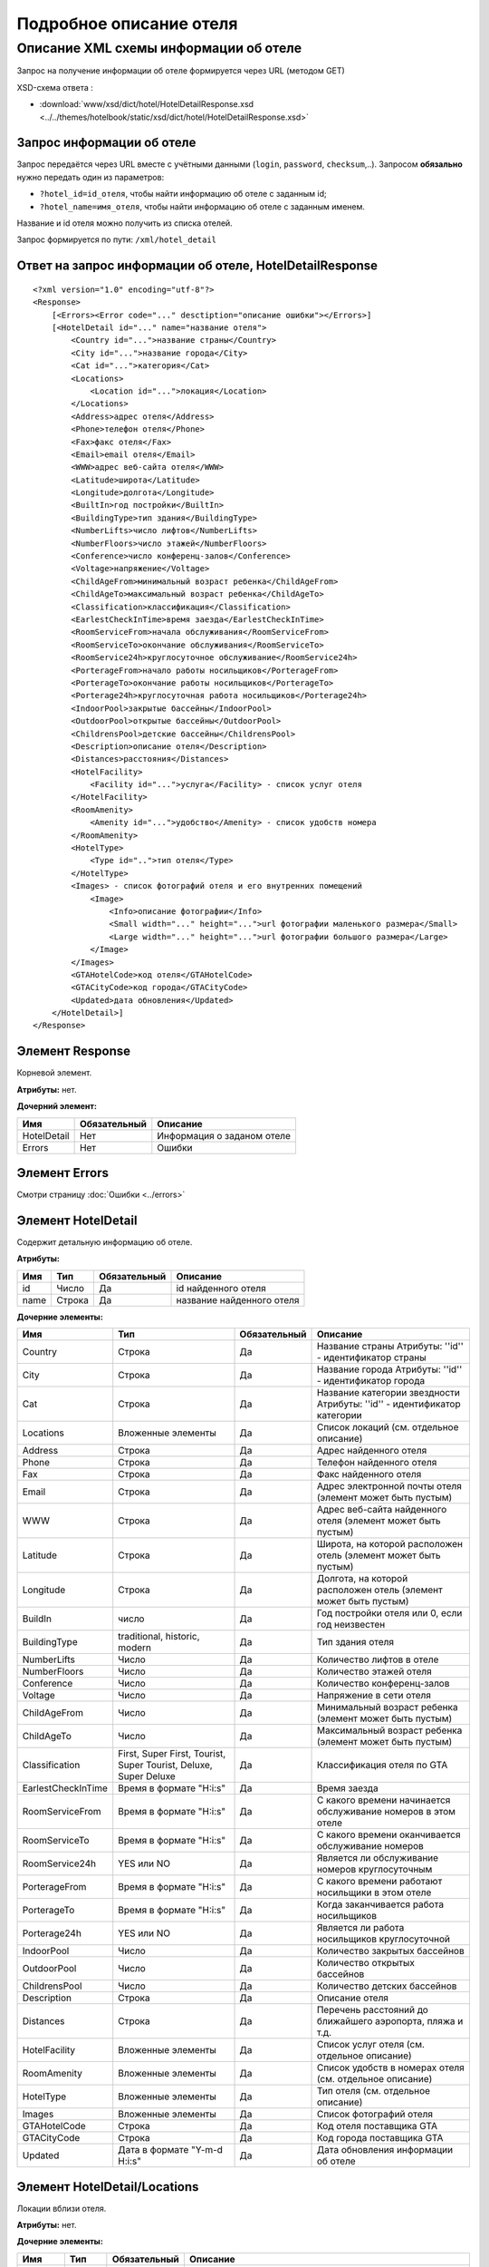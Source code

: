 Подробное описание отеля
########################

Описание XML схемы информации об отеле
======================================

Запрос на получение информации об отеле формируется через URL (методом GET)

XSD-схема ответа :

- :download:`www/xsd/dict/hotel/HotelDetailResponse.xsd <../../themes/hotelbook/static/xsd/dict/hotel/HotelDetailResponse.xsd>`

Запрос информации об отеле
--------------------------

Запрос передаётся через URL вместе с учётными данными (``login``, ``password``, ``checksum``,..). Запросом **обязально** нужно передать один из параметров: 

-  ``?hotel_id=id_отеля``, чтобы найти информацию об отеле с заданным id;
-  ``?hotel_name=имя_отеля``, чтобы найти информацию об отеле с заданным именем.

Название и id отеля можно получить из списка отелей.

Запрос формируется по пути: ``/xml/hotel_detail``

Ответ на запрос информации об отеле, HotelDetailResponse
--------------------------------------------------------

::

    <?xml version="1.0" encoding="utf-8"?>
    <Response>
        [<Errors><Error code="..." desctiption="описание ошибки"></Errors>]
        [<HotelDetail id="..." name="название отеля">
            <Country id="...">название страны</Country>
            <City id="...">название города</City>
            <Cat id="...">категория</Cat>
            <Locations>
                <Location id="...">локация</Location>
            </Locations>
            <Address>адрес отеля</Address>
            <Phone>телефон отеля</Phone>
            <Fax>факс отеля</Fax>
            <Email>email отеля</Email>
            <WWW>адрес веб-сайта отеля</WWW>
            <Latitude>широта</Latitude>
            <Longitude>долгота</Longitude>
            <BuiltIn>год постройки</BuiltIn>
            <BuildingType>тип здания</BuildingType>
            <NumberLifts>число лифтов</NumberLifts>
            <NumberFloors>число этажей</NumberFloors>
            <Conference>число конференц-залов</Conference>
            <Voltage>напряжение</Voltage>
            <ChildAgeFrom>минимальный возраст ребенка</ChildAgeFrom>
            <ChildAgeTo>максимальный возраст ребенка</ChildAgeTo>
            <Classification>классификация</Classification>
            <EarlestCheckInTime>время заезда</EarlestCheckInTime>
            <RoomServiceFrom>начала обслуживания</RoomServiceFrom>
            <RoomServiceTo>окончание обслуживания</RoomServiceTo>
            <RoomService24h>круглосуточное обслуживание</RoomService24h>
            <PorterageFrom>начало работы носильщиков</PorterageFrom>
            <PorterageTo>окончание работы носильщиков</PorterageTo>
            <Porterage24h>круглосуточная работа носильщиков</Porterage24h>
            <IndoorPool>закрытые бассейны</IndoorPool>
            <OutdoorPool>открытые бассейны</OutdoorPool>
            <ChildrensPool>детские бассейны</ChildrensPool>
            <Description>описание отеля</Description>
            <Distances>расстояния</Distances>
            <HotelFacility>
                <Facility id="...">услуга</Facility> - список услуг отеля
            </HotelFacility>
            <RoomAmenity>
                <Amenity id="...">удобство</Amenity> - список удобств номера
            </RoomAmenity>
            <HotelType>
                <Type id="..">тип отеля</Type>
            </HotelType>
            <Images> - список фотографий отеля и его внутренних помещений
                <Image>
                    <Info>описание фотографии</Info>
                    <Small width="..." height="...">url фотографии маленького размера</Small>
                    <Large width="..." height="...">url фотографии большого размера</Large>
                </Image>
            </Images>
            <GTAHotelCode>код отеля</GTAHotelCode>
            <GTACityCode>код города</GTACityCode>
            <Updated>дата обновления</Updated>
        </HotelDetail>]
    </Response>

Элемент Response
----------------

Корневой элемент.

**Атрибуты:** нет.

**Дочерний элемент:**

+-------------+--------------+----------------------------+
| Имя         | Обязательный | Описание                   |
+=============+==============+============================+
| HotelDetail | Нет          | Информация о заданом отеле |
+-------------+--------------+----------------------------+
| Errors      | Нет          | Ошибки                     |
+-------------+--------------+----------------------------+

Элемент Errors
----------------
Смотри страницу :doc:`Ошибки <../errors>`


Элемент HotelDetail
-------------------

Содержит детальную информацию об отеле.

**Атрибуты:**

+------+--------+--------------+---------------------------+
| Имя  | Тип    | Обязательный | Описание                  |
+======+========+==============+===========================+
| id   | Число  | Да           | id найденного отеля       |
+------+--------+--------------+---------------------------+
| name | Строка | Да           | название найденного отеля |
+------+--------+--------------+---------------------------+

**Дочерние элементы:**

+--------------------+------------------------------------------------------------------+--------------+--------------------------------------------------------------------------+
| Имя                | Тип                                                              | Обязательный | Описание                                                                 |
+====================+==================================================================+==============+==========================================================================+
| Country            | Строка                                                           | Да           | Название страны  Атрибуты: ''id'' - идентификатор страны                 |
+--------------------+------------------------------------------------------------------+--------------+--------------------------------------------------------------------------+
| City               | Строка                                                           | Да           | Название города  Атрибуты: ''id'' - идентификатор города                 |
+--------------------+------------------------------------------------------------------+--------------+--------------------------------------------------------------------------+
| Cat                | Строка                                                           | Да           | Название категории звездности Атрибуты: ''id'' - идентификатор категории |
+--------------------+------------------------------------------------------------------+--------------+--------------------------------------------------------------------------+
| Locations          | Вложенные элементы                                               | Да           | Список локаций (см. отдельное описание)                                  |
+--------------------+------------------------------------------------------------------+--------------+--------------------------------------------------------------------------+
| Address            | Строка                                                           | Да           | Адрес найденного отеля                                                   |
+--------------------+------------------------------------------------------------------+--------------+--------------------------------------------------------------------------+
| Phone              | Строка                                                           | Да           | Телефон найденного отеля                                                 |
+--------------------+------------------------------------------------------------------+--------------+--------------------------------------------------------------------------+
| Fax                | Строка                                                           | Да           | Факс найденного отеля                                                    |
+--------------------+------------------------------------------------------------------+--------------+--------------------------------------------------------------------------+
| Email              | Строка                                                           | Да           | Адрес электронной почты отеля (элемент может быть пустым)                |
+--------------------+------------------------------------------------------------------+--------------+--------------------------------------------------------------------------+
| WWW                | Строка                                                           | Да           | Адрес веб-сайта найденного отеля (элемент может быть пустым)             |
+--------------------+------------------------------------------------------------------+--------------+--------------------------------------------------------------------------+
| Latitude           | Строка                                                           | Да           | Широта, на которой расположен отель (элемент может быть пустым)          |
+--------------------+------------------------------------------------------------------+--------------+--------------------------------------------------------------------------+
| Longitude          | Строка                                                           | Да           | Долгота, на которой расположен отель (элемент может быть пустым)         |
+--------------------+------------------------------------------------------------------+--------------+--------------------------------------------------------------------------+
| BuildIn            | число                                                            | Да           | Год постройки отеля или 0, если год неизвестен                           |
+--------------------+------------------------------------------------------------------+--------------+--------------------------------------------------------------------------+
| BuildingType       | traditional, historic, modern                                    | Да           | Тип здания отеля                                                         |
+--------------------+------------------------------------------------------------------+--------------+--------------------------------------------------------------------------+
| NumberLifts        | Число                                                            | Да           | Количество лифтов в отеле                                                |
+--------------------+------------------------------------------------------------------+--------------+--------------------------------------------------------------------------+
| NumberFloors       | Число                                                            | Да           | Количество этажей отеля                                                  |
+--------------------+------------------------------------------------------------------+--------------+--------------------------------------------------------------------------+
| Conference         | Число                                                            | Да           | Количество конференц-залов                                               |
+--------------------+------------------------------------------------------------------+--------------+--------------------------------------------------------------------------+
| Voltage            | Число                                                            | Да           | Напряжение в сети отеля                                                  |
+--------------------+------------------------------------------------------------------+--------------+--------------------------------------------------------------------------+
| ChildAgeFrom       | Число                                                            | Да           | Минимальный возраст ребенка (элемент может быть пустым)                  |
+--------------------+------------------------------------------------------------------+--------------+--------------------------------------------------------------------------+
| ChildAgeTo         | Число                                                            | Да           | Максимальный возраст ребенка (элемент может быть пустым)                 |
+--------------------+------------------------------------------------------------------+--------------+--------------------------------------------------------------------------+
| Classification     | First, Super First, Tourist, Super Tourist, Deluxe, Super Deluxe | Да           | Классификация отеля по GTA                                               |
+--------------------+------------------------------------------------------------------+--------------+--------------------------------------------------------------------------+
| EarlestCheckInTime | Время в формате "Н:i:s"                                          | Да           | Время заезда                                                             |
+--------------------+------------------------------------------------------------------+--------------+--------------------------------------------------------------------------+
| RoomServiceFrom    | Время в формате "Н:i:s"                                          | Да           | С какого времени начинается обслуживание номеров в этом отеле            |
+--------------------+------------------------------------------------------------------+--------------+--------------------------------------------------------------------------+
| RoomServiceTo      | Время в формате "Н:i:s"                                          | Да           | С какого времени оканчивается обслуживание номеров                       |
+--------------------+------------------------------------------------------------------+--------------+--------------------------------------------------------------------------+
| RoomService24h     | YES или NO                                                       | Да           | Является ли обслуживание номеров круглосуточным                          |
+--------------------+------------------------------------------------------------------+--------------+--------------------------------------------------------------------------+
| PorterageFrom      | Время в формате "Н:i:s"                                          | Да           | С какого времени работают носильщики в этом отеле                        |
+--------------------+------------------------------------------------------------------+--------------+--------------------------------------------------------------------------+
| PorterageTo        | Время в формате "Н:i:s"                                          | Да           | Когда заканчивается работа носильщиков                                   |
+--------------------+------------------------------------------------------------------+--------------+--------------------------------------------------------------------------+
| Porterage24h       | YES или NO                                                       | Да           | Является ли работа носильщиков круглосуточной                            |
+--------------------+------------------------------------------------------------------+--------------+--------------------------------------------------------------------------+
| IndoorPool         | Число                                                            | Да           | Количество закрытых бассейнов                                            |
+--------------------+------------------------------------------------------------------+--------------+--------------------------------------------------------------------------+
| OutdoorPool        | Число                                                            | Да           | Количество открытых бассейнов                                            |
+--------------------+------------------------------------------------------------------+--------------+--------------------------------------------------------------------------+
| ChildrensPool      | Число                                                            | Да           | Количество детских бассейнов                                             |
+--------------------+------------------------------------------------------------------+--------------+--------------------------------------------------------------------------+
| Description        | Строка                                                           | Да           | Описание отеля                                                           |
+--------------------+------------------------------------------------------------------+--------------+--------------------------------------------------------------------------+
| Distances          | Строка                                                           | Да           | Перечень расстояний до ближайшего аэропорта, пляжа и т.д.                |
+--------------------+------------------------------------------------------------------+--------------+--------------------------------------------------------------------------+
| HotelFacility      | Вложенные элементы                                               | Да           | Список услуг отеля (см. отдельное описание)                              |
+--------------------+------------------------------------------------------------------+--------------+--------------------------------------------------------------------------+
| RoomAmenity        | Вложенные элементы                                               | Да           | Список удобств в номерах отеля (см. отдельное описание)                  |
+--------------------+------------------------------------------------------------------+--------------+--------------------------------------------------------------------------+
| HotelType          | Вложенные элементы                                               | Да           | Тип отеля (см. отдельное описание)                                       |
+--------------------+------------------------------------------------------------------+--------------+--------------------------------------------------------------------------+
| Images             | Вложенные элементы                                               | Да           | Список фотографий отеля                                                  |
+--------------------+------------------------------------------------------------------+--------------+--------------------------------------------------------------------------+
| GTAHotelCode       | Строка                                                           | Да           | Код отеля поставщика GTA                                                 |
+--------------------+------------------------------------------------------------------+--------------+--------------------------------------------------------------------------+
| GTACityCode        | Строка                                                           | Да           | Код города поставщика GTA                                                |
+--------------------+------------------------------------------------------------------+--------------+--------------------------------------------------------------------------+
| Updated            | Дата в формате "Y-m-d H:i:s"                                     | Да           | Дата обновления информации об отеле                                      |
+--------------------+------------------------------------------------------------------+--------------+--------------------------------------------------------------------------+

Элемент HotelDetail/Locations
-----------------------------

Локации вблизи отеля.

**Атрибуты:** нет.

**Дочерние элементы:**

+----------+--------+--------------+-----------------------------------------------------------------+
| Имя      | Тип    | Обязательный | Описание                                                        |
+==========+========+==============+=================================================================+
| Location | Строка | Да           | Название локации отеля Атрибуты: ''id'' - идентификатор локации |
+----------+--------+--------------+-----------------------------------------------------------------+

Элемент HotelDetail/HotelFacility
---------------------------------

Список услуг отеля.

**Атрибуты:** нет.

**Дочерние элементы:**

+----------+--------+--------------+---------------------------------------------------------------+
| Имя      | Тип    | Обязательный | Описание                                                      |
+==========+========+==============+===============================================================+
| Facility | Строка | Да           | Название услуги отеля Атрибуты: ''id'' - идентификатор услуги |
+----------+--------+--------------+---------------------------------------------------------------+

Элемент HotelDetail/RoomAmenity
-------------------------------

Список удобств в номерах отеля.

**Атрибуты:** нет.

**Дочерние элементы:**

+---------+--------+--------------+---------------------------------------------------------------------+
| Имя     | Тип    | Обязательный | Описание                                                            |
+=========+========+==============+=====================================================================+
| Amenity | Строка | Да           | Название удобства номера  Атрибуты: ''id'' - идентификатор удобства |
+---------+--------+--------------+---------------------------------------------------------------------+

Элемент HotelDetail/HotelType
-----------------------------

Тип отеля.

**Атрибуты:** нет.

**Дочерние элементы:**

+------+--------+--------------+-----------------------------------------------------------+
| Имя  | Тип    | Обязательный | Описание                                                  |
+======+========+==============+===========================================================+
| Type | Строка | Да           | Название типа отеля Атрибуты: ''id'' - идентификатор типа |
+------+--------+--------------+-----------------------------------------------------------+

Элемент HotelDetail/Images
--------------------------

Список фотографий отеля.

**Атрибуты:** нет.

**Дочерние элементы:**

+-------+--------------------+--------------+-----------------------------------------+
| Имя   | Тип                | Обязательный | Описание                                |
+=======+====================+==============+=========================================+
| Image | Вложенные элементы | Да           | Детальная информация о фотографии отеля |
+-------+--------------------+--------------+-----------------------------------------+

Элемент HotelDetail/Images/Image
--------------------------------

Название удобства номера.

**Атрибуты:** нет.

**Дочерние элементы:**

+-------+--------+--------------+------------------------------------------------------------------------------------------------------------------------------------------------+
| Имя   | Тип    | Обязательный | Описание                                                                                                                                       |
+=======+========+==============+================================================================================================================================================+
| Info  | Строка | Да           | Описание фотографии                                                                                                                            |
+-------+--------+--------------+------------------------------------------------------------------------------------------------------------------------------------------------+
| Small | Строка | Да           | URL фотографии маленького размера Атрибуты: ''width'' - ширина фотографии в пикселах (число) ''height'' - высота фотографии в пикселах (число) |
+-------+--------+--------------+------------------------------------------------------------------------------------------------------------------------------------------------+
| Large | Строка | Да           | URL фотографии большого размераT Атрибуты: ''width'' - ширина фотографии в пикселах (число) ''height'' - высота фотографии в пикселах (число)  |
+-------+--------+--------------+------------------------------------------------------------------------------------------------------------------------------------------------+
